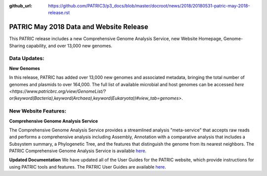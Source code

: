 :github_url: https://github.com/PATRIC3/p3_docs/blob/master/docroot/news/2018/20180531-patric-may-2018-release.rst

PATRIC May 2018 Data and Website Release
==============================================

.. feed-entry::
   :date: 2018-05-31

This PATRIC release includes a new Comprehensive Genome Analysis Service, new Website Homepage, Genome-Sharing capability, and over 13,000 new genomes.

.. cut::


Data Updates:
--------------

**New Genomes**

In this release, PATRIC has added over 13,000 new genomes and associated metadata, bringing the total number of genomes and plasmids to over 164,000. The full list of available microbial and host genomes can be accessed `here
<https://www.patricbrc.org/view/GenomeList/?or(keyword(Bacteria),keyword(Archaea),keyword(Eukaryota))#view_tab=genomes>`.


New Website Features:
----------------------

**Comprehensive Genome Analysis Service**

The Comprehensive Genome Analysis Service provides a streamlined analysis "meta-service" that accepts raw reads and performs a comprehensive analysis including Assembly, Annotation with a comparative analysis that includes a Subsystem summary, a Phylogenetic Tree, and the features that distinguish the genome from its nearest neighbors. The PATRIC Comprehensive Genome Analysis Service is available `here
<https://patricbrc.org/app/ComprehensiveGenomeAnalysis>`__.

**Updated Documentation**
We have updated all of the User Guides for the PATRIC website, which provide instructions for using PATRIC tools and features.  The PATRIC User Guides are available `here
<https://docs.patricbrc.org/user_guides/>`__.




